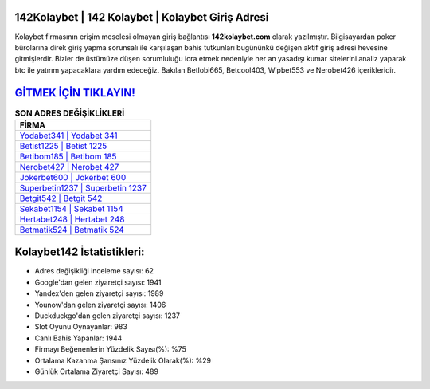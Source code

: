 ﻿142Kolaybet | 142 Kolaybet | Kolaybet Giriş Adresi
===================================

.. image:: images/kolaybet-giris.jpg
   :width: 600
   
Kolaybet firmasının erişim meselesi olmayan giriş bağlantısı **142kolaybet.com** olarak yazılmıştır. Bilgisayardan poker bürolarına direk giriş yapma sorunsalı ile karşılaşan bahis tutkunları bugününkü değişen aktif giriş adresi hevesine gitmişlerdir. Bizler de üstümüze düşen sorumluluğu icra etmek nedeniyle her an yasadışı kumar sitelerini analiz yaparak btc ile yatırım yapacaklara yardım edeceğiz. Bakılan Betlobi665, Betcool403, Wipbet553 ve Nerobet426 içerikleridir.

`GİTMEK İÇİN TIKLAYIN! <https://uclck.me/gonow>`_
==============

.. list-table:: **SON ADRES DEĞİŞİKLİKLERİ**
   :widths: 100
   :header-rows: 1

   * - FİRMA
   * - `Yodabet341 | Yodabet 341 <yodabet341-yodabet-341-yodabet-giris-adresi.html>`_
   * - `Betist1225 | Betist 1225 <betist1225-betist-1225-betist-giris-adresi.html>`_
   * - `Betibom185 | Betibom 185 <betibom185-betibom-185-betibom-giris-adresi.html>`_	 
   * - `Nerobet427 | Nerobet 427 <nerobet427-nerobet-427-nerobet-giris-adresi.html>`_	 
   * - `Jokerbet600 | Jokerbet 600 <jokerbet600-jokerbet-600-jokerbet-giris-adresi.html>`_ 
   * - `Superbetin1237 | Superbetin 1237 <superbetin1237-superbetin-1237-superbetin-giris-adresi.html>`_
   * - `Betgit542 | Betgit 542 <betgit542-betgit-542-betgit-giris-adresi.html>`_	 
   * - `Sekabet1154 | Sekabet 1154 <sekabet1154-sekabet-1154-sekabet-giris-adresi.html>`_
   * - `Hertabet248 | Hertabet 248 <hertabet248-hertabet-248-hertabet-giris-adresi.html>`_
   * - `Betmatik524 | Betmatik 524 <betmatik524-betmatik-524-betmatik-giris-adresi.html>`_
	 
Kolaybet142 İstatistikleri:
===================================	 
* Adres değişikliği inceleme sayısı: 62
* Google'dan gelen ziyaretçi sayısı: 1941
* Yandex'den gelen ziyaretçi sayısı: 1989
* Younow'dan gelen ziyaretçi sayısı: 1406
* Duckduckgo'dan gelen ziyaretçi sayısı: 1237
* Slot Oyunu Oynayanlar: 983
* Canlı Bahis Yapanlar: 1944
* Firmayı Beğenenlerin Yüzdelik Sayısı(%): %75
* Ortalama Kazanma Şansınız Yüzdelik Olarak(%): %29
* Günlük Ortalama Ziyaretçi Sayısı: 489
